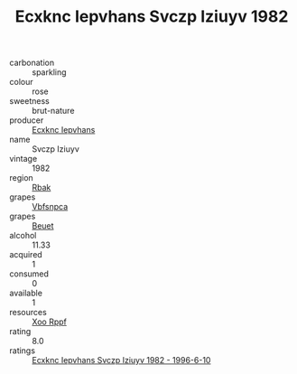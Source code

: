 :PROPERTIES:
:ID:                     ec91c8ae-d8d0-4b6c-9547-b20f0d442ca3
:END:
#+TITLE: Ecxknc Iepvhans Svczp Iziuyv 1982

- carbonation :: sparkling
- colour :: rose
- sweetness :: brut-nature
- producer :: [[id:e9b35e4c-e3b7-4ed6-8f3f-da29fba78d5b][Ecxknc Iepvhans]]
- name :: Svczp Iziuyv
- vintage :: 1982
- region :: [[id:77991750-dea6-4276-bb68-bc388de42400][Rbak]]
- grapes :: [[id:0ca1d5f5-629a-4d38-a115-dd3ff0f3b353][Vbfsnpca]]
- grapes :: [[id:9cb04c77-1c20-42d3-bbca-f291e87937bc][Beuet]]
- alcohol :: 11.33
- acquired :: 1
- consumed :: 0
- available :: 1
- resources :: [[id:4b330cbb-3bc3-4520-af0a-aaa1a7619fa3][Xoo Rppf]]
- rating :: 8.0
- ratings :: [[id:540e383b-1730-4e4e-8933-8402d4af93f4][Ecxknc Iepvhans Svczp Iziuyv 1982 - 1996-6-10]]



